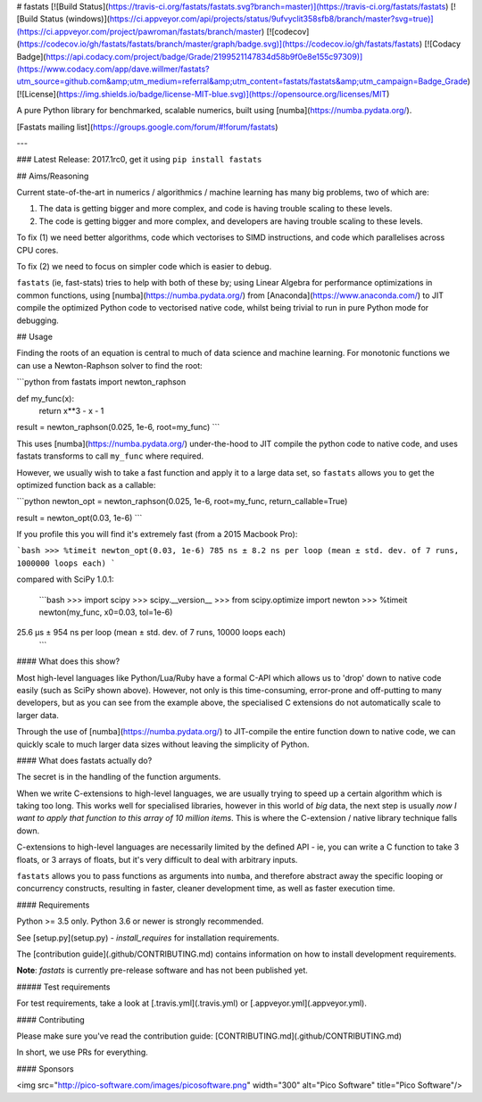# fastats
[![Build Status](https://travis-ci.org/fastats/fastats.svg?branch=master)](https://travis-ci.org/fastats/fastats)
[![Build Status (windows)](https://ci.appveyor.com/api/projects/status/9ufvyclit358sfb8/branch/master?svg=true)](https://ci.appveyor.com/project/pawroman/fastats/branch/master)
[![codecov](https://codecov.io/gh/fastats/fastats/branch/master/graph/badge.svg)](https://codecov.io/gh/fastats/fastats)
[![Codacy Badge](https://api.codacy.com/project/badge/Grade/2199521147834d58b9f0e8e155c97309)](https://www.codacy.com/app/dave.willmer/fastats?utm_source=github.com&amp;utm_medium=referral&amp;utm_content=fastats/fastats&amp;utm_campaign=Badge_Grade)
[![License](https://img.shields.io/badge/license-MIT-blue.svg)](https://opensource.org/licenses/MIT)

A pure Python library for benchmarked, scalable numerics, built using [numba](https://numba.pydata.org/).

[Fastats mailing list](https://groups.google.com/forum/#!forum/fastats)


---

### Latest Release: 2017.1rc0, get it using ``pip install fastats``

## Aims/Reasoning


Current state-of-the-art in numerics / algorithmics / machine learning has many big problems, two of which are:

1. The data is getting bigger and more complex, and code is having trouble scaling to these levels.
2. The code is getting bigger and more complex, and developers are having trouble scaling to these levels.

To fix (1) we need better algorithms, code which vectorises to SIMD instructions, and code which parallelises across CPU cores.

To fix (2) we need to focus on simpler code which is easier to debug.

``fastats`` (ie, fast-stats) tries to help with both of these by; using Linear Algebra for performance optimizations in common functions,
using [numba](https://numba.pydata.org/)
from [Anaconda](https://www.anaconda.com/) to JIT compile the optimized Python code to
vectorised native code, whilst being trivial to run in pure Python mode for debugging.

## Usage

Finding the roots of an equation is central to much of data science and machine learning. For monotonic functions we can use a Newton-Raphson solver to find the root:

```python
from fastats import newton_raphson

def my_func(x):
    return x**3 - x - 1

result = newton_raphson(0.025, 1e-6, root=my_func)
```

This uses [numba](https://numba.pydata.org/) under-the-hood to JIT compile the python code to native code, and uses fastats transforms to call ``my_func`` where required.

However, we usually wish to take a fast function and apply it to a large data set, so ``fastats`` allows you to get the optimized function back as a callable:

```python
newton_opt = newton_raphson(0.025, 1e-6, root=my_func, return_callable=True)

result = newton_opt(0.03, 1e-6)
```

If you profile this you will find it's extremely fast (from a 2015 Macbook Pro):

```bash
>>> %timeit newton_opt(0.03, 1e-6)
785 ns ± 8.2 ns per loop (mean ± std. dev. of 7 runs, 1000000 loops each)
```

compared with SciPy 1.0.1:

 ```bash
 >>> import scipy
 >>> scipy.__version__
 >>> from scipy.optimize import newton
 >>> %timeit newton(my_func, x0=0.03, tol=1e-6)
25.6 µs ± 954 ns per loop (mean ± std. dev. of 7 runs, 10000 loops each)
 ```


#### What does this show?

Most high-level languages like Python/Lua/Ruby have a formal C-API which allows us to 'drop' down to native code easily (such as SciPy shown above). However, not only is this time-consuming, error-prone and off-putting to many developers, but as you can see from the example above, the specialised C extensions do not automatically scale to larger data.

Through the use of [numba](https://numba.pydata.org/) to JIT-compile the entire function down to native code, we can quickly scale to much larger data sizes without leaving the simplicity of Python.

#### What does fastats actually do?

The secret is in the handling of the function arguments.

When we write C-extensions to high-level languages, we are usually trying to speed up a certain algorithm which is taking too long. This works well for specialised libraries, however in this world of `big` data, the next step is usually `now I want to apply that function to this array of 10 million items`. This is where the C-extension / native library technique falls down.

C-extensions to high-level languages are necessarily limited by the defined API - ie, you can write a C function to take 3 floats, or 3 arrays of floats, but it's very difficult to deal with arbitrary inputs.

``fastats`` allows you to pass functions as arguments into ``numba``, and therefore abstract away the specific looping or concurrency constructs, resulting in faster, cleaner development time, as well as faster execution time.

#### Requirements

Python >= 3.5 only.  Python 3.6 or newer is strongly recommended.

See [setup.py](setup.py) - `install_requires` for installation requirements.

The [contribution guide](.github/CONTRIBUTING.md) contains information on how to install
development requirements.

**Note**: `fastats` is currently pre-release software and has not been published yet.

##### Test requirements

For test requirements, take a look at [.travis.yml](.travis.yml) or [.appveyor.yml](.appveyor.yml).

#### Contributing

Please make sure you've read the contribution guide: [CONTRIBUTING.md](.github/CONTRIBUTING.md)

In short, we use PRs for everything.


#### Sponsors

<img src="http://pico-software.com/images/picosoftware.png" width="300" alt="Pico Software" title="Pico Software"/>


